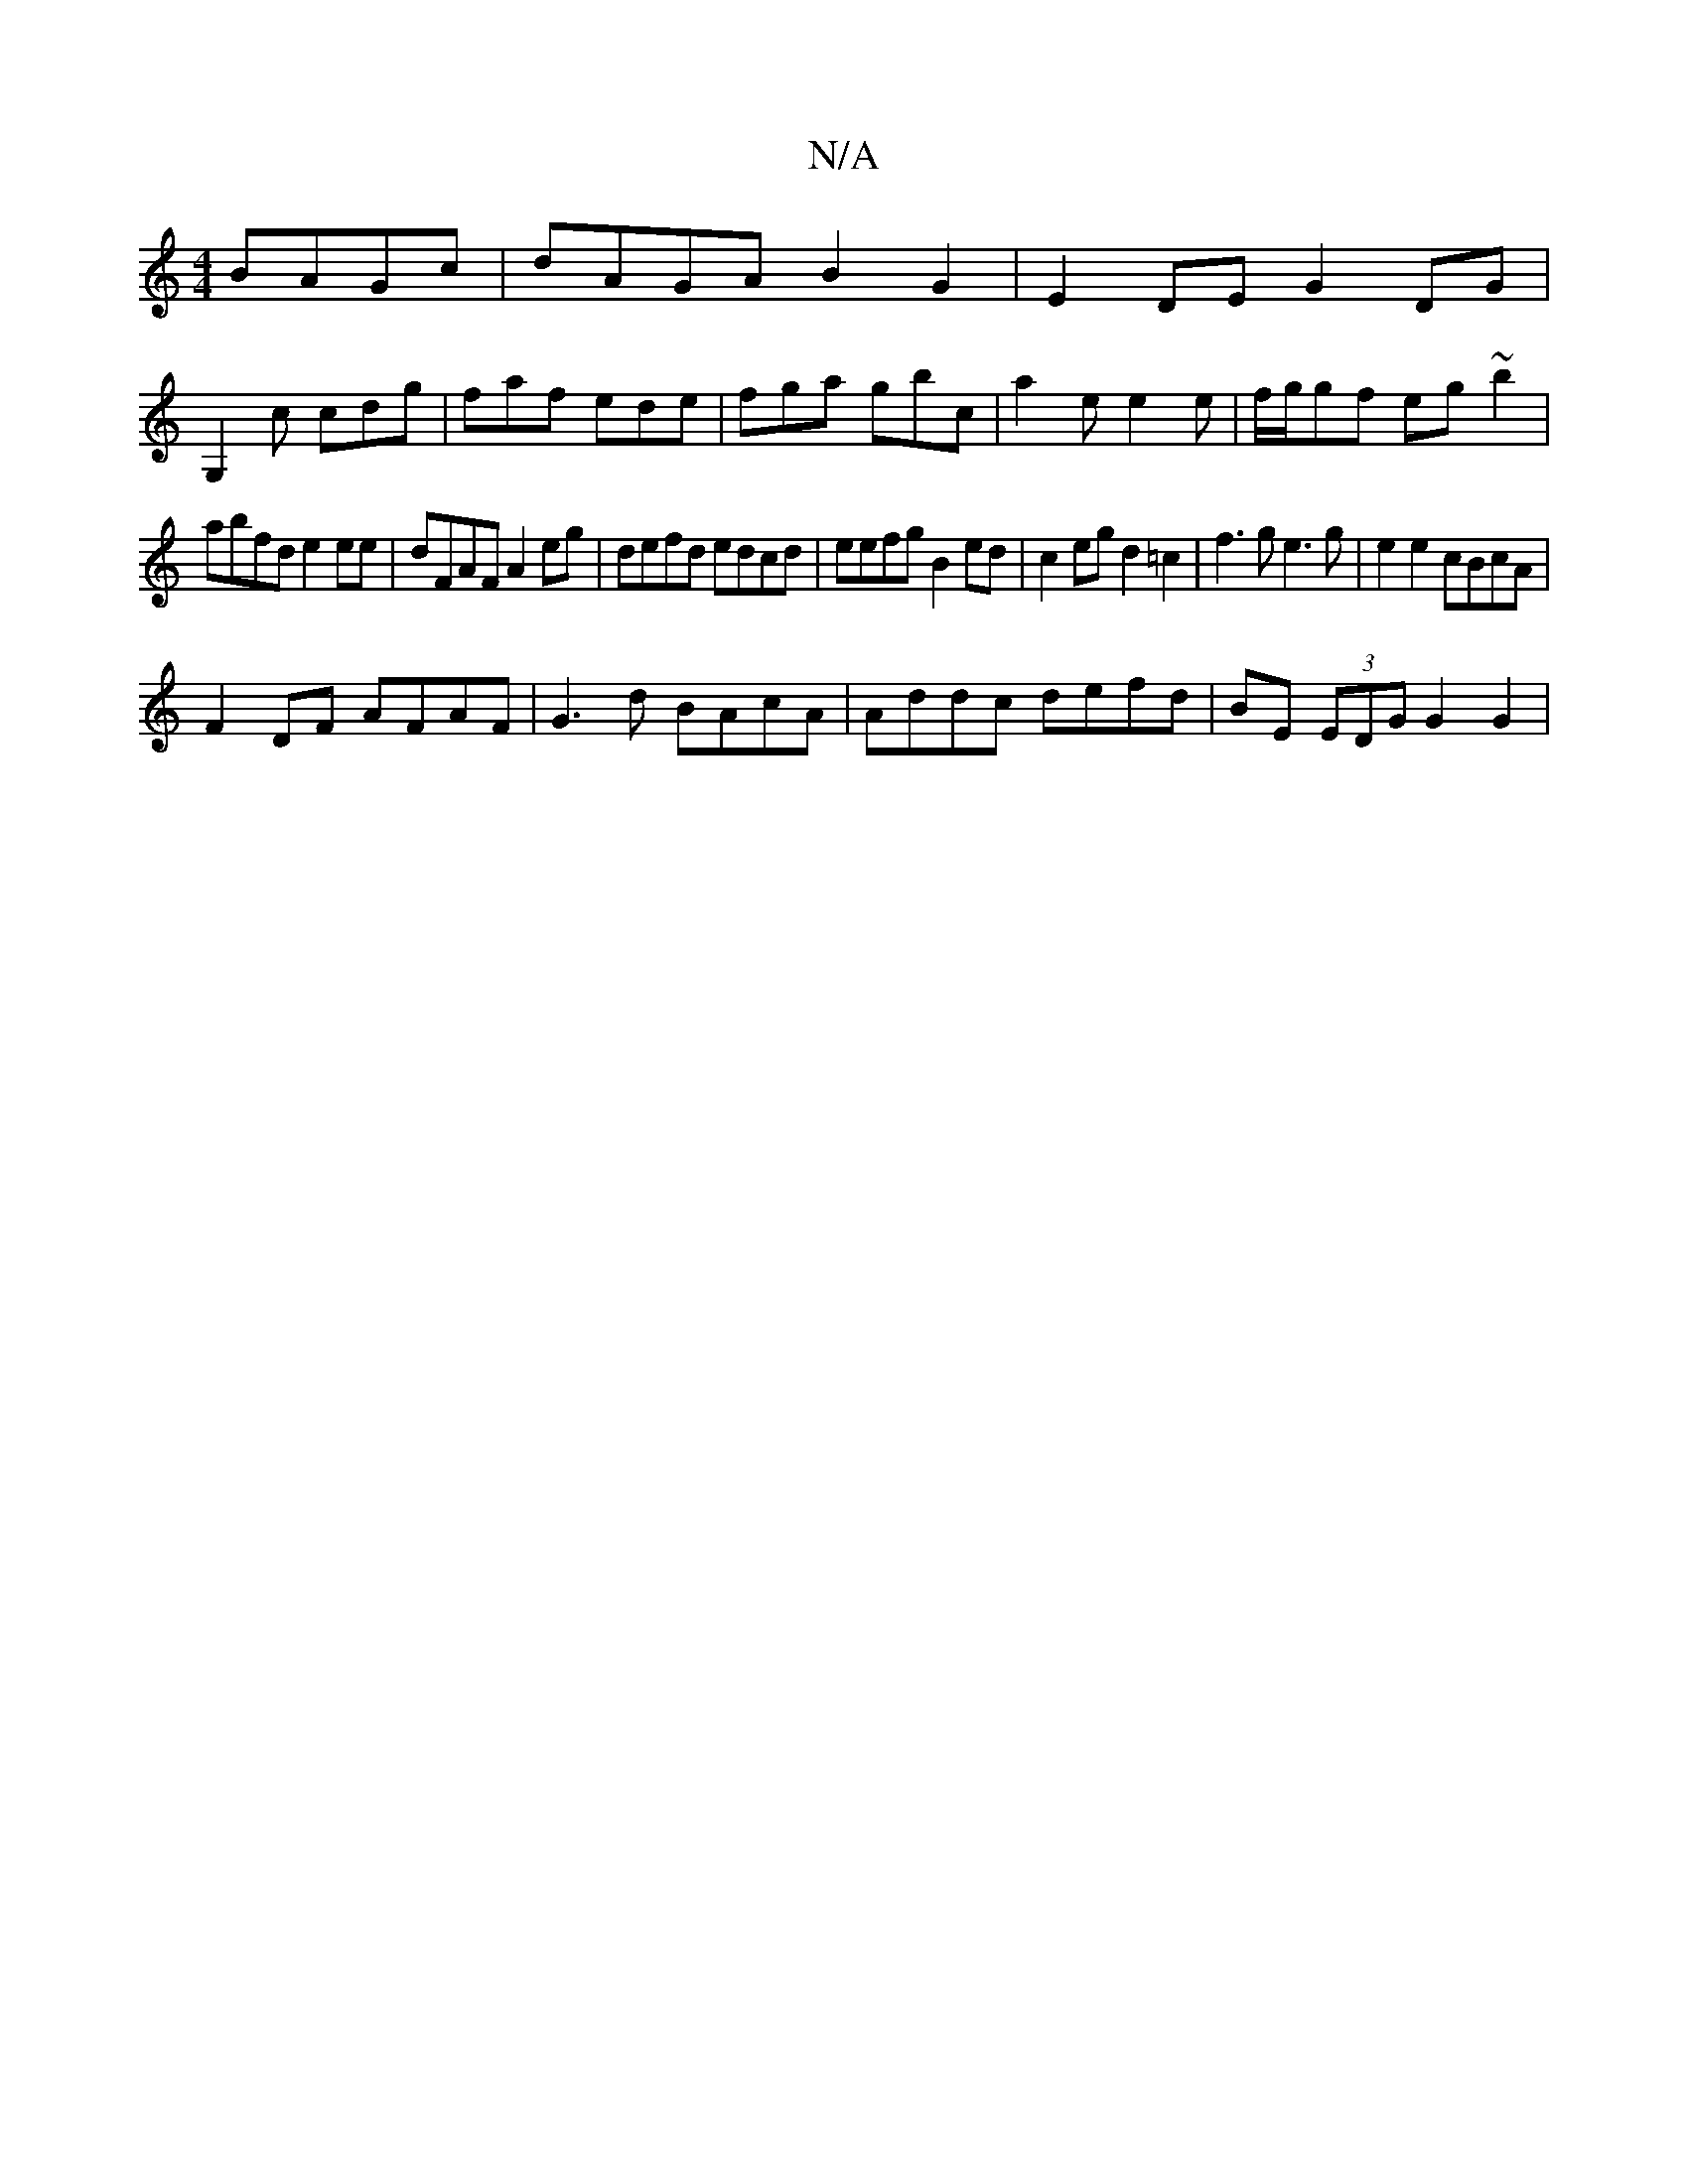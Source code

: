 X:1
T:N/A
M:4/4
R:N/A
K:Cmajor
BAGc|dAGA B2 G2|E2DE G2DG|
G,2c cdg|faf ede|fga gbc|a2e e2e|f/g/gf eg~b2|
abfd e2 ee|dFAF A2eg-|defd edcd|eefg B2ed|c2eg d2 =c2|f3g e3g|e2 e2 cBcA|
F2 DF AFAF|G3 d BAcA | Addc defd | BE (3EDG G2 G2 |
